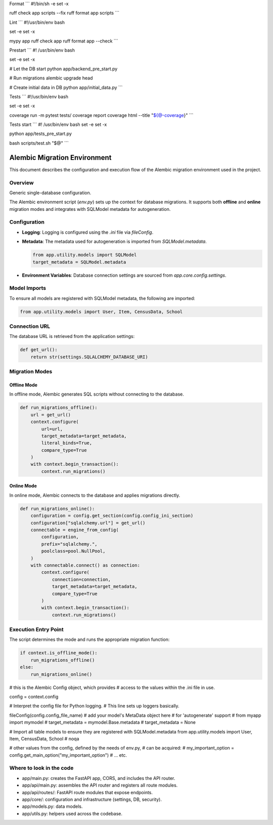 
Format
```
#!/bin/sh -e
set -x

ruff check app scripts --fix
ruff format app scripts
```

Lint
```
#!/usr/bin/env bash

set -e
set -x

mypy app
ruff check app
ruff format app --check
```

Prestart
```
#! /usr/bin/env bash

set -e
set -x

# Let the DB start
python app/backend_pre_start.py

# Run migrations
alembic upgrade head

# Create initial data in DB
python app/initial_data.py
```

Tests
```
#!/usr/bin/env bash

set -e
set -x

coverage run -m pytest tests/
coverage report
coverage html --title "${@-coverage}"
```

Tests start
```
#! /usr/bin/env bash
set -e
set -x

python app/tests_pre_start.py

bash scripts/test.sh "$@"
```

Alembic Migration Environment
=============================

This document describes the configuration and execution flow of the Alembic migration environment used in the project.

Overview
--------

Generic single-database configuration.

The Alembic environment script (`env.py`) sets up the context for database migrations. It supports both **offline** and **online** migration modes and integrates with SQLModel metadata for autogeneration.

Configuration
-------------

- **Logging**: Logging is configured using the `.ini` file via `fileConfig`.
- **Metadata**: The metadata used for autogeneration is imported from `SQLModel.metadata`.

  .. code-block:: python

     from app.utility.models import SQLModel
     target_metadata = SQLModel.metadata

- **Environment Variables**: Database connection settings are sourced from `app.core.config.settings`.

Model Imports
-------------

To ensure all models are registered with SQLModel metadata, the following are imported:

.. code-block:: python

   from app.utility.models import User, Item, CensusData, School

Connection URL
--------------

The database URL is retrieved from the application settings:

.. code-block:: python

   def get_url():
       return str(settings.SQLALCHEMY_DATABASE_URI)

Migration Modes
---------------

Offline Mode
^^^^^^^^^^^^

In offline mode, Alembic generates SQL scripts without connecting to the database.

.. code-block:: python

   def run_migrations_offline():
       url = get_url()
       context.configure(
           url=url,
           target_metadata=target_metadata,
           literal_binds=True,
           compare_type=True
       )
       with context.begin_transaction():
           context.run_migrations()

Online Mode
^^^^^^^^^^^

In online mode, Alembic connects to the database and applies migrations directly.

.. code-block:: python

   def run_migrations_online():
       configuration = config.get_section(config.config_ini_section)
       configuration["sqlalchemy.url"] = get_url()
       connectable = engine_from_config(
           configuration,
           prefix="sqlalchemy.",
           poolclass=pool.NullPool,
       )
       with connectable.connect() as connection:
           context.configure(
               connection=connection,
               target_metadata=target_metadata,
               compare_type=True
           )
           with context.begin_transaction():
               context.run_migrations()

Execution Entry Point
---------------------

The script determines the mode and runs the appropriate migration function:

.. code-block:: python

   if context.is_offline_mode():
       run_migrations_offline()
   else:
       run_migrations_online()



# this is the Alembic Config object, which provides
# access to the values within the .ini file in use.

.. code-block:: python

config = context.config

# Interpret the config file for Python logging.
# This line sets up loggers basically.

.. code-block:: python

fileConfig(config.config_file_name)
# add your model's MetaData object here
# for 'autogenerate' support
# from myapp import mymodel
# target_metadata = mymodel.Base.metadata
# target_metadata = None

# Import all table models to ensure they are registered with SQLModel.metadata
from app.utility.models import User, Item, CensusData, School  # noqa

# other values from the config, defined by the needs of env.py,
# can be acquired:
# my_important_option = config.get_main_option("my_important_option")
# ... etc.

Where to look in the code
-------------------------
- app/main.py: creates the FastAPI app, CORS, and includes the API router.
- app/api/main.py: assembles the API router and registers all route modules.
- app/api/routes/: FastAPI route modules that expose endpoints.
- app/core/: configuration and infrastructure (settings, DB, security).
- app/models.py: data models.
- app/utils.py: helpers used across the codebase.

